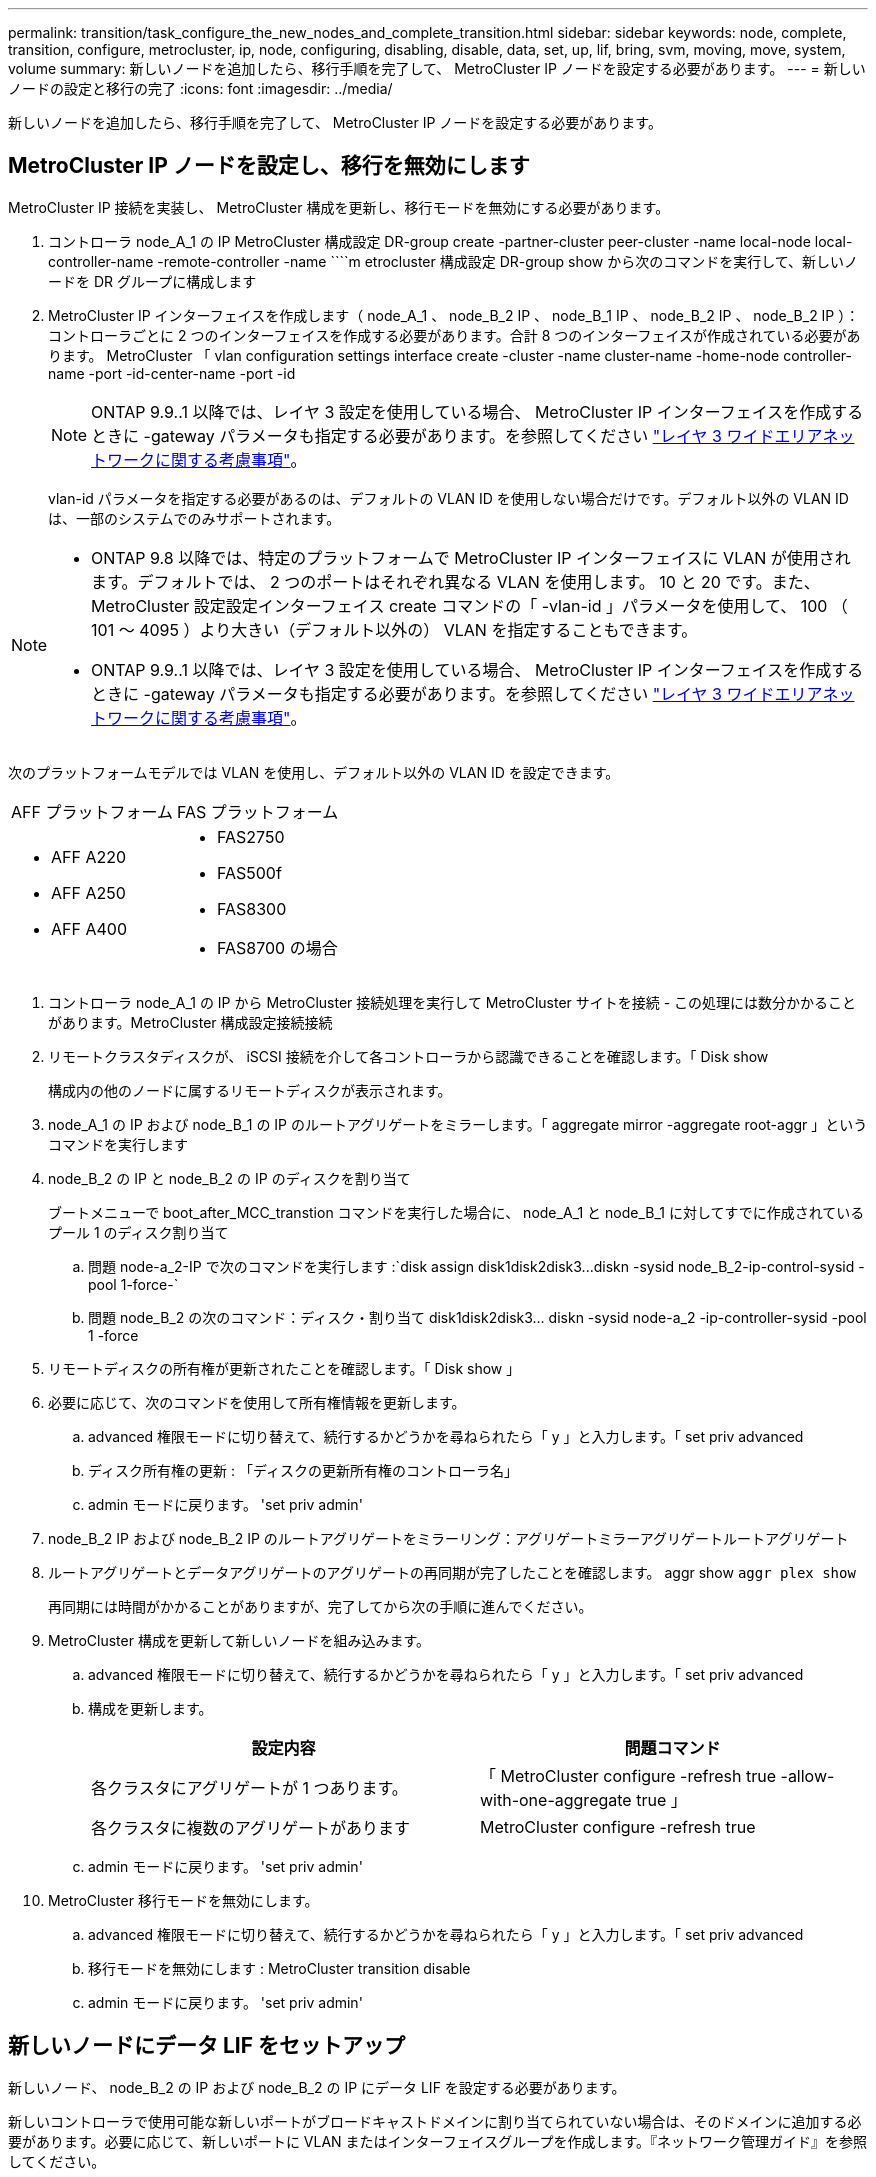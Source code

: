 ---
permalink: transition/task_configure_the_new_nodes_and_complete_transition.html 
sidebar: sidebar 
keywords: node, complete, transition, configure, metrocluster, ip, node, configuring, disabling, disable, data, set, up, lif, bring, svm, moving, move, system, volume 
summary: 新しいノードを追加したら、移行手順を完了して、 MetroCluster IP ノードを設定する必要があります。 
---
= 新しいノードの設定と移行の完了
:icons: font
:imagesdir: ../media/


[role="lead"]
新しいノードを追加したら、移行手順を完了して、 MetroCluster IP ノードを設定する必要があります。



== MetroCluster IP ノードを設定し、移行を無効にします

[role="lead"]
MetroCluster IP 接続を実装し、 MetroCluster 構成を更新し、移行モードを無効にする必要があります。

. コントローラ node_A_1 の IP MetroCluster 構成設定 DR-group create -partner-cluster peer-cluster -name local-node local-controller-name -remote-controller -name ````m etrocluster 構成設定 DR-group show から次のコマンドを実行して、新しいノードを DR グループに構成します
. MetroCluster IP インターフェイスを作成します（ node_A_1 、 node_B_2 IP 、 node_B_1 IP 、 node_B_2 IP 、 node_B_2 IP ）：コントローラごとに 2 つのインターフェイスを作成する必要があります。合計 8 つのインターフェイスが作成されている必要があります。 MetroCluster 「 vlan configuration settings interface create -cluster -name cluster-name -home-node controller-name -port -id-center-name -port -id
+

NOTE: ONTAP 9.9..1 以降では、レイヤ 3 設定を使用している場合、 MetroCluster IP インターフェイスを作成するときに -gateway パラメータも指定する必要があります。を参照してください link:../install-ip/concept_considerations_layer_3.html["レイヤ 3 ワイドエリアネットワークに関する考慮事項"]。

+
vlan-id パラメータを指定する必要があるのは、デフォルトの VLAN ID を使用しない場合だけです。デフォルト以外の VLAN ID は、一部のシステムでのみサポートされます。



--
[NOTE]
====
* ONTAP 9.8 以降では、特定のプラットフォームで MetroCluster IP インターフェイスに VLAN が使用されます。デフォルトでは、 2 つのポートはそれぞれ異なる VLAN を使用します。 10 と 20 です。また、 MetroCluster 設定設定インターフェイス create コマンドの「 -vlan-id 」パラメータを使用して、 100 （ 101 ～ 4095 ）より大きい（デフォルト以外の） VLAN を指定することもできます。
* ONTAP 9.9..1 以降では、レイヤ 3 設定を使用している場合、 MetroCluster IP インターフェイスを作成するときに -gateway パラメータも指定する必要があります。を参照してください link:../install-ip/concept_considerations_layer_3.html["レイヤ 3 ワイドエリアネットワークに関する考慮事項"]。


====
--
次のプラットフォームモデルでは VLAN を使用し、デフォルト以外の VLAN ID を設定できます。

|===


| AFF プラットフォーム | FAS プラットフォーム 


 a| 
* AFF A220
* AFF A250
* AFF A400

 a| 
* FAS2750
* FAS500f
* FAS8300
* FAS8700 の場合


|===
. コントローラ node_A_1 の IP から MetroCluster 接続処理を実行して MetroCluster サイトを接続 - この処理には数分かかることがあります。MetroCluster 構成設定接続接続
. リモートクラスタディスクが、 iSCSI 接続を介して各コントローラから認識できることを確認します。「 Disk show
+
構成内の他のノードに属するリモートディスクが表示されます。

. node_A_1 の IP および node_B_1 の IP のルートアグリゲートをミラーします。「 aggregate mirror -aggregate root-aggr 」というコマンドを実行します
. node_B_2 の IP と node_B_2 の IP のディスクを割り当て
+
ブートメニューで boot_after_MCC_transtion コマンドを実行した場合に、 node_A_1 と node_B_1 に対してすでに作成されているプール 1 のディスク割り当て

+
.. 問題 node-a_2-IP で次のコマンドを実行します :`+disk assign disk1disk2disk3...diskn -sysid node_B_2-ip-control-sysid -pool 1-force-+`
.. 問題 node_B_2 の次のコマンド：ディスク・割り当て disk1disk2disk3... diskn -sysid node-a_2 -ip-controller-sysid -pool 1 -force +


. リモートディスクの所有権が更新されたことを確認します。「 Disk show 」
. 必要に応じて、次のコマンドを使用して所有権情報を更新します。
+
.. advanced 権限モードに切り替えて、続行するかどうかを尋ねられたら「 y 」と入力します。「 set priv advanced
.. ディスク所有権の更新 : 「ディスクの更新所有権のコントローラ名」
.. admin モードに戻ります。 'set priv admin'


. node_B_2 IP および node_B_2 IP のルートアグリゲートをミラーリング：アグリゲートミラーアグリゲートルートアグリゲート
. ルートアグリゲートとデータアグリゲートのアグリゲートの再同期が完了したことを確認します。 aggr show `aggr plex show`
+
再同期には時間がかかることがありますが、完了してから次の手順に進んでください。

. MetroCluster 構成を更新して新しいノードを組み込みます。
+
.. advanced 権限モードに切り替えて、続行するかどうかを尋ねられたら「 y 」と入力します。「 set priv advanced
.. 構成を更新します。
+
|===
| 設定内容 | 問題コマンド 


 a| 
各クラスタにアグリゲートが 1 つあります。
 a| 
「 MetroCluster configure -refresh true -allow-with-one-aggregate true 」



 a| 
各クラスタに複数のアグリゲートがあります
 a| 
MetroCluster configure -refresh true

|===
.. admin モードに戻ります。 'set priv admin'


. MetroCluster 移行モードを無効にします。
+
.. advanced 権限モードに切り替えて、続行するかどうかを尋ねられたら「 y 」と入力します。「 set priv advanced
.. 移行モードを無効にします : MetroCluster transition disable
.. admin モードに戻ります。 'set priv admin'






== 新しいノードにデータ LIF をセットアップ

[role="lead"]
新しいノード、 node_B_2 の IP および node_B_2 の IP にデータ LIF を設定する必要があります。

新しいコントローラで使用可能な新しいポートがブロードキャストドメインに割り当てられていない場合は、そのドメインに追加する必要があります。必要に応じて、新しいポートに VLAN またはインターフェイスグループを作成します。『ネットワーク管理ガイド』を参照してください。

https://docs.netapp.com/ontap-9/topic/com.netapp.doc.dot-cm-nmg/home.html["ネットワークと LIF の管理"]

. 次のコマンドを実行して、現在のポート使用状況およびブロードキャストドメインを確認します。「 network port show 」「 network port broadcast-domain show 」
. 必要に応じて、ブロードキャストドメインと VLAN にポートを追加します。
+
.. IP スペースを表示します。「 network ipspace show 」
.. IP スペースを作成し、必要に応じてデータポートを割り当てます。
+
http://docs.netapp.com/ontap-9/topic/com.netapp.doc.dot-cm-nmg/GUID-69120CF0-F188-434F-913E-33ACB8751A5D.html["IPspace の設定（クラスタ管理者のみ）"]

.. ブロードキャストドメインを表示します。「 network port broadcast-domain show 」
.. 必要に応じて、ブロードキャストドメインにデータポートを追加します。
+
https://docs.netapp.com/ontap-9/topic/com.netapp.doc.dot-cm-nmg/GUID-003BDFCD-58A3-46C9-BF0C-BA1D1D1475F9.html["ブロードキャストドメインのポートの追加と削除"]

.. 必要に応じて、 VLAN とインターフェイスグループを再作成します。
+
VLAN およびインターフェイスグループのメンバーシップは、古いノードと異なる場合があります。

+
https://docs.netapp.com/ontap-9/topic/com.netapp.doc.dot-cm-nmg/GUID-8929FCE2-5888-4051-B8C0-E27CAF3F2A63.html["VLAN を作成する"]

+
https://docs.netapp.com/ontap-9/topic/com.netapp.doc.dot-cm-nmg/GUID-DBC9DEE2-EAB7-430A-A773-4E3420EE2AA1.html["物理ポートを組み合わせたインターフェイスグループの作成"]



. 必要に応じて、 MetroCluster IP ノード（ -mc を備えた SVM を含む）の適切なノードとポートで LIF がホストされていることを確認します。
+
で収集した情報を参照してください xref:task_connect_the_mcc_ip_controller_modules_2n_mcc_transition_supertask.adoc[ネットワーク設定を作成しています]。

+
.. 次のコマンドを実行して、 LIF のホームポートを確認します。「 network interface show field home-port
.. 必要に応じて、 LIF の設定を変更します。 vserver config override-command "network interface modify -vserver vserver_name -home-port active_port_after_upgrade -lif lif_name -home-node new_node_name ""
.. LIF をそれぞれのホームポートにリバートします。「 network interface revert * -vserver vserver_name






== SVM を起動する

[role="lead"]
LIF の設定が変更されたため、新しいノードで SVM を再起動する必要があります。

. MetroCluster vserver show で SVM の状態を確認します
. 「 vserver start -vserver svm_name -force true 」というサフィックスがない cluster_A の SVM を再起動します
. パートナークラスタで上記の手順を繰り返します。
. すべての SVM が「 MetroCluster vserver show 」の状態であることを確認します
. すべてのデータ LIF がオンラインであることを確認します。「 network interface show 」




== 新しいノードへのシステムボリュームの移動

[role="lead"]
耐障害性を高めるには、システムボリュームを controller_A_1 から IP コントローラ node_A_1 に、さらに node_B_1 から node_B_2 の IP に移動する必要があります。システムボリュームのデスティネーションノードにミラーされたアグリゲートを作成する必要があります。

システムボリュームの名前の形式は MDV_CRS_*_A または MDV_CRS_*_B です_A と _B は、このセクション全体で使用される site_A と site_B の参照とは関係がありません。たとえば、 MDV_CRS_*_A は site_A と関連付けられていません

. 必要に応じて、コントローラ node_A_1 の IP および node_B_2 の IP に少なくとも 3 本のプール 0 と 3 本のプール 1 ディスクを割り当てます。
. ディスクの自動割り当てを有効にします。
. site_A から次の手順を実行して、 _B システムボリュームを node_A_1 の IP から node_B_2 の IP に移動します
+
.. システムボリュームを格納するためのミラーアグリゲートを controller_A_2 の IP に作成します。 aggr create -aggregate new_node_a_2 -ip_aggr -diskcount 10 -mirror true -node nodename _node_a_2 -ip `aggr show
+
ミラーされたアグリゲートには、 5 つのプール 0 と 5 つのプール 1 スペアディスクが必要です。これらのディスクはコントローラ node_A_1 のコントローラ node_A_1 の IP で所有されます。

+
ディスクが不足している場合は、 advanced オプションの「 -force-small-aggregate true 」を使用して、プール 0 とプール 1 のディスクを 3 本に制限できます。

.. 管理 SVM に関連付けられているシステムボリュームの一覧を表示します。 vserver show `volume show -vserver admin -vserver-name
+
site_A が所有するアグリゲートに含まれているボリュームを特定しますsite_B のシステムボリュームも表示されます。



. site_A 用の MDV_CRS_*_B システムボリュームを、コントローラ node_A_1 で作成されたミラーアグリゲートに移動します
+
.. デスティネーションアグリゲートが存在するかどうかを確認します。 'volume move target-aggr show -vserver admin -vserver-name -volume system_vMDV_B'
+
node_A_1 に作成されたアグリゲートが表示されます。

.. ボリュームを、新たに作成した node_A_1 のアグリゲート、「 Set advanced 」の「 volume move start -vserver admin -vserver -vserver -volume system_volMDV_B -destination -aggregate new_node_A_1 -ip_aggr-cutover-window 40 」に移動します
.. 移動操作のステータスを確認します。 'volume move show -vserver admin -vserver-name -volume system_vMDV_B'
.. 移動処理が完了したら、 MDV_CRS_*_B システムが、 node_A_1 の新しいアグリゲート「 Set admin 」「 volume show -vserver admin -vserver admin -vserver 」に含まれていることを確認します


. site_B （ node_B_1 - IP と node_B_2 - IP ）で上記の手順を繰り返します。

